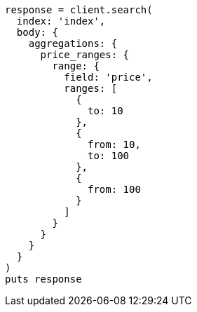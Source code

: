 [source, ruby]
----
response = client.search(
  index: 'index',
  body: {
    aggregations: {
      price_ranges: {
        range: {
          field: 'price',
          ranges: [
            {
              to: 10
            },
            {
              from: 10,
              to: 100
            },
            {
              from: 100
            }
          ]
        }
      }
    }
  }
)
puts response
----
